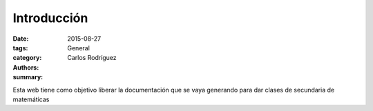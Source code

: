 Introducción
#######################

:date: 2015-08-27
:tags: 
:category: General
:authors: Carlos Rodríguez
:summary: 

Esta web tiene como objetivo liberar la documentación que se vaya generando para dar clases de secundaria de matemáticas
